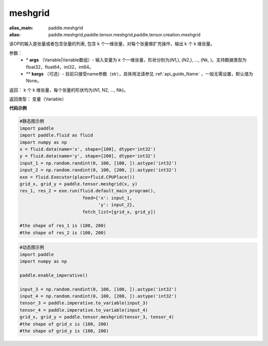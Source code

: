 
.. _cn_api_paddle_tensor_meshgrid:

meshgrid
-------------------------------

.. py:function:: paddle.tensor.meshgrid(*args, **kargs)

:alias_main: paddle.meshgrid
:alias: paddle.meshgrid,paddle.tensor.meshgrid,paddle.tensor.creation.meshgrid



该OP的输入是张量或者包含张量的列表, 包含 k 个一维张量，对每个张量做扩充操作，输出 k 个 k 维张量。

参数：
         - \* **args** （Variable|Variable数组）- 输入变量为 k 个一维张量，形状分别为(N1,), (N2,), ..., (Nk, )。支持数据类型为float32，float64，int32，int64。
         - ** **kargs** （可选）- 目前只接受name参数（str），具体用法请参见 :ref:`api_guide_Name` ，一般无需设置，默认值为None。

返回： 
k 个 k 维张量，每个张量的形状均为(N1, N2, ..., Nk)。

返回类型：  变量（Variable）

**代码示例**

..  code-block:: python

    #静态图示例
    import paddle
    import paddle.fluid as fluid
    import numpy as np
    x = fluid.data(name='x', shape=[100], dtype='int32')
    y = fluid.data(name='y', shape=[200], dtype='int32')
    input_1 = np.random.randint(0, 100, [100, ]).astype('int32')
    input_2 = np.random.randint(0, 100, [200, ]).astype('int32')
    exe = fluid.Executor(place=fluid.CPUPlace())
    grid_x, grid_y = paddle.tensor.meshgrid(x, y)
    res_1, res_2 = exe.run(fluid.default_main_program(),
                            feed={'x': input_1,
                                  'y': input_2},
                            fetch_list=[grid_x, grid_y])
     
    #the shape of res_1 is (100, 200)
    #the shape of res_2 is (100, 200)


..  code-block:: python

    #动态图示例
    import paddle
    import numpy as np
    
    paddle.enable_imperative()

    input_3 = np.random.randint(0, 100, [100, ]).astype('int32')
    input_4 = np.random.randint(0, 100, [200, ]).astype('int32')
    tensor_3 = paddle.imperative.to_variable(input_3)
    tensor_4 = paddle.imperative.to_variable(input_4)
    grid_x, grid_y = paddle.tensor.meshgrid(tensor_3, tensor_4)
    #the shape of grid_x is (100, 200)
    #the shape of grid_y is (100, 200)    
